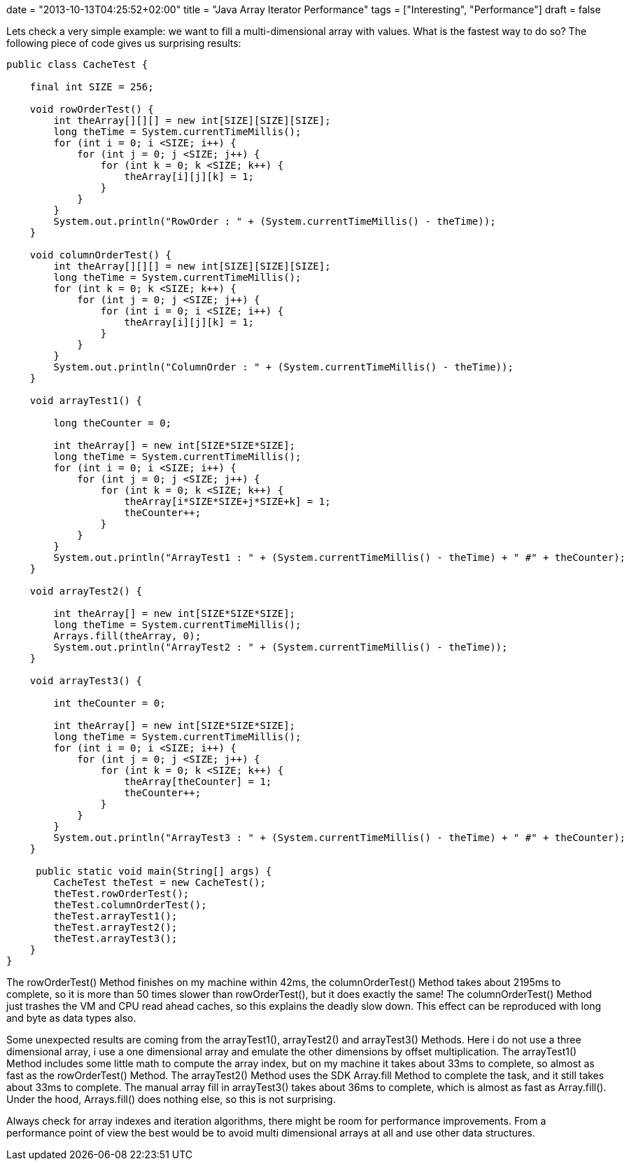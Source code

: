 +++
date = "2013-10-13T04:25:52+02:00"
title = "Java Array Iterator Performance"
tags = ["Interesting", "Performance"]
draft = false
+++

Lets check a very simple example: we want to fill a multi-dimensional array with values. What is the fastest way to do so? The following piece of code gives us surprising results:

[source,java]
----
public class CacheTest {
 
    final int SIZE = 256;
 
    void rowOrderTest() {
        int theArray[][][] = new int[SIZE][SIZE][SIZE];
        long theTime = System.currentTimeMillis();
        for (int i = 0; i <SIZE; i++) {
            for (int j = 0; j <SIZE; j++) {
                for (int k = 0; k <SIZE; k++) {
                    theArray[i][j][k] = 1;
                }
            }
        }
        System.out.println("RowOrder : " + (System.currentTimeMillis() - theTime));
    }
 
    void columnOrderTest() {
        int theArray[][][] = new int[SIZE][SIZE][SIZE];
        long theTime = System.currentTimeMillis();
        for (int k = 0; k <SIZE; k++) {
            for (int j = 0; j <SIZE; j++) {
                for (int i = 0; i <SIZE; i++) {
                    theArray[i][j][k] = 1;
                }
            }
        }
        System.out.println("ColumnOrder : " + (System.currentTimeMillis() - theTime));
    }
 
    void arrayTest1() {
  
        long theCounter = 0;
  
        int theArray[] = new int[SIZE*SIZE*SIZE];
        long theTime = System.currentTimeMillis();
        for (int i = 0; i <SIZE; i++) {
            for (int j = 0; j <SIZE; j++) {
                for (int k = 0; k <SIZE; k++) {
                    theArray[i*SIZE*SIZE+j*SIZE+k] = 1;
                    theCounter++;
                }
            }
        }
        System.out.println("ArrayTest1 : " + (System.currentTimeMillis() - theTime) + " #" + theCounter);
    }
 
    void arrayTest2() {
 
        int theArray[] = new int[SIZE*SIZE*SIZE];
        long theTime = System.currentTimeMillis();
        Arrays.fill(theArray, 0);
        System.out.println("ArrayTest2 : " + (System.currentTimeMillis() - theTime));
    }
 
    void arrayTest3() {
 
        int theCounter = 0;
 
        int theArray[] = new int[SIZE*SIZE*SIZE];
        long theTime = System.currentTimeMillis();
        for (int i = 0; i <SIZE; i++) {
            for (int j = 0; j <SIZE; j++) {
                for (int k = 0; k <SIZE; k++) {
                    theArray[theCounter] = 1;
                    theCounter++;
                }
            }
        }
        System.out.println("ArrayTest3 : " + (System.currentTimeMillis() - theTime) + " #" + theCounter);
    }
 
     public static void main(String[] args) {
        CacheTest theTest = new CacheTest();
        theTest.rowOrderTest();
        theTest.columnOrderTest();
        theTest.arrayTest1();
        theTest.arrayTest2();
        theTest.arrayTest3();
    }
}
----

The rowOrderTest() Method finishes on my machine within 42ms, the columnOrderTest() Method takes about 2195ms to complete, so it is more than 50 times slower than rowOrderTest(), but it does exactly the same! The columnOrderTest() Method just trashes the VM and CPU read ahead caches, so this explains the deadly slow down. This effect can be reproduced with long and byte as data types also.

Some unexpected results are coming from the arrayTest1(), arrayTest2() and arrayTest3() Methods. Here i do not use a three dimensional array, i use a one dimensional array and emulate the other dimensions by offset multiplication. The arrayTest1() Method includes some little math to compute the array index, but on my machine it takes about 33ms to complete, so almost as fast as the rowOrderTest() Method. The arrayTest2() Method uses the SDK Array.fill Method to complete the task, and it still takes about 33ms to complete. The manual array fill in arrayTest3() takes about 36ms to complete, which is almost as fast as Array.fill(). Under the hood, Arrays.fill() does nothing else, so this is not surprising.

Always check for array indexes and iteration algorithms, there might be room for performance improvements. From a performance point of view the best would be to avoid multi dimensional arrays at all and use other data structures.